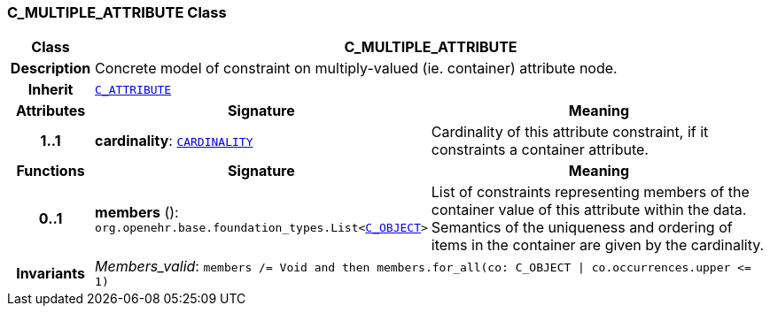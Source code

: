 === C_MULTIPLE_ATTRIBUTE Class

[cols="^1,3,5"]
|===
h|*Class*
2+^h|*C_MULTIPLE_ATTRIBUTE*

h|*Description*
2+a|Concrete model of constraint on multiply-valued (ie. container) attribute node.

h|*Inherit*
2+|`<<_c_attribute_class,C_ATTRIBUTE>>`

h|*Attributes*
^h|*Signature*
^h|*Meaning*

h|*1..1*
|*cardinality*: `<<_cardinality_class,CARDINALITY>>`
a|Cardinality of this attribute constraint, if it constraints a container attribute.
h|*Functions*
^h|*Signature*
^h|*Meaning*

h|*0..1*
|*members* (): `org.openehr.base.foundation_types.List<<<_c_object_class,C_OBJECT>>>`
a|List of constraints representing members of the container value of this attribute within the data. Semantics of the uniqueness and ordering of items in the container are given by the cardinality.

h|*Invariants*
2+a|__Members_valid__: `members /= Void and then members.for_all(co: C_OBJECT &#124; co.occurrences.upper \<= 1)`
|===
